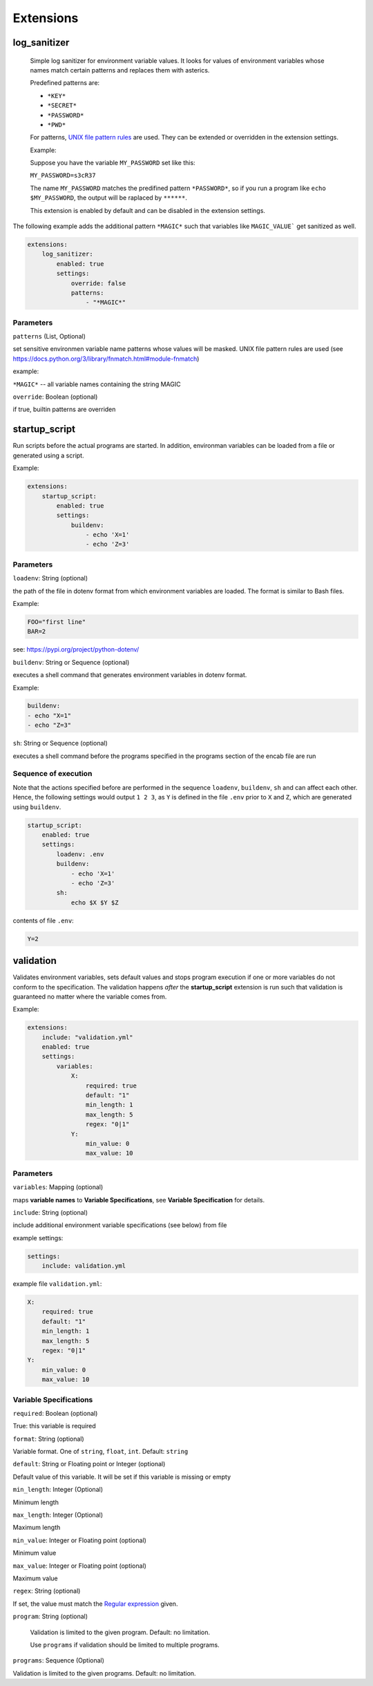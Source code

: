 Extensions
==========

log_sanitizer
-------------

    Simple log sanitizer for environment variable values.
    It looks for values of environment variables whose names match
    certain patterns and replaces them with asterics.
    
    Predefined patterns are:
    
    - ``*KEY*``
    - ``*SECRET*``
    - ``*PASSWORD*``
    - ``*PWD*``

    For patterns, `UNIX file pattern rules <https://docs.python.org/3/library/fnmatch.html#module-fnmatch>`__ are used.
    They can be extended or overridden in the extension settings.
    
    Example:
    
    Suppose you have the variable ``MY_PASSWORD`` set like this:
    
    ``MY_PASSWORD=s3cR37``
    
    The name ``MY_PASSWORD`` matches the predifined pattern ``*PASSWORD*``,
    so if you run a program like ``echo $MY_PASSWORD``, 
    the output will be raplaced by ``******``.
    
    This extension is enabled by default and can be disabled in the extension settings.

The following example adds the additional pattern ``*MAGIC*`` such that variables like ``MAGIC_VALUE``` get sanitized as well. 

.. code:: yaml

   extensions:
       log_sanitizer:
           enabled: true
           settings:
               override: false
               patterns: 
                   - "*MAGIC*"


Parameters
^^^^^^^^^^

``patterns`` (List, Optional)

set sensitive environmen variable name patterns whose values will be masked.
UNIX file pattern rules are used (see https://docs.python.org/3/library/fnmatch.html#module-fnmatch)       
    
example:

``*MAGIC*`` -- all variable names containing the string MAGIC 

``override``: Boolean (optional)

if true, builtin patterns are overriden

startup_script
--------------

Run scripts before the actual programs are started.
In addition, environman variables can be loaded from a file or generated using a script.

Example:

.. code:: yaml

   extensions:
       startup_script:
           enabled: true
           settings:
               buildenv: 
                   - echo 'X=1' 
                   - echo 'Z=3'

Parameters
^^^^^^^^^^

``loadenv``: String (optional)

the path of the file in dotenv format from which environment variables are loaded.
The format is similar to Bash files.

Example:

.. code-block:: bash

    FOO="first line"
    BAR=2

see: https://pypi.org/project/python-dotenv/

``buildenv``: String or Sequence (optional)

executes a shell command that generates environment variables in dotenv format.

Example:

.. code-block:: yaml

    buildenv:
    - echo "X=1"
    - echo "Z=3"

``sh``: String or Sequence (optional)

executes a shell command before the programs specified in the programs section of the encab file are run

Sequence of execution
^^^^^^^^^^^^^^^^^^^^^

Note that the actions specified before are performed in the sequence ``loadenv``, ``buildenv``, ``sh`` and can affect each other.
Hence, the following settings would output ``1 2 3``, as ``Y`` is defined in the file ``.env`` prior to ``X`` and ``Z``,
which are generated using ``buildenv``. 

.. code-block:: yaml

    startup_script:
        enabled: true
        settings:
            loadenv: .env
            buildenv: 
                - echo 'X=1' 
                - echo 'Z=3'
            sh:
                echo $X $Y $Z 

contents of file ``.env``:

.. code-block:: bash

    Y=2



validation
----------

Validates environment variables, sets default values and stops program execution if one or more variables
do not conform to the specification. The validation happens *after* the **startup_script** extension
is run such that validation is guaranteed no matter where the variable comes from.

Example:

.. code:: yaml

    extensions:
        include: "validation.yml"
        enabled: true
        settings:
            variables:
                X:
                    required: true
                    default: "1"
                    min_length: 1
                    max_length: 5
                    regex: "0|1"
                Y:
                    min_value: 0
                    max_value: 10

Parameters
^^^^^^^^^^

``variables``: Mapping (optional)

maps **variable names** to **Variable Specifications**, see **Variable Specification** for details.

``include``: String (optional)

include additional environment variable specifications (see below) from file 
    
example settings:

.. code-block:: yaml

    settings:
        include: validation.yml
                        
example file ``validation.yml``:

.. code-block:: yaml

    X:
        required: true
        default: "1"
        min_length: 1
        max_length: 5
        regex: "0|1"
    Y:
        min_value: 0
        max_value: 10


Variable Specifications
^^^^^^^^^^^^^^^^^^^^^^^

``required``: Boolean (optional)

True: this variable is required

``format``: String (optional) 

Variable format. One of ``string``, ``float``, ``int``. Default: ``string``  

``default``: String or Floating point or Integer (optional)

Default value of this variable. It will be set if this variable is missing or empty

``min_length``: Integer (Optional)

Minimum length

``max_length``: Integer (Optional)

Maximum length

``min_value``: Integer or Floating point (optional)

Minimum value

``max_value``: Integer or Floating point (optional)

Maximum value

``regex``: String (optional)

If set, the value must match the `Regular expression <https://docs.python.org/3/howto/regex.html>`__ given.

``program``: String (optional)

    Validation is limited to the given program. Default: no limitation.

    Use ``programs`` if validation should be limited to multiple programs.

``programs``: Sequence (Optional)

Validation is limited to the given programs. Default: no limitation.

